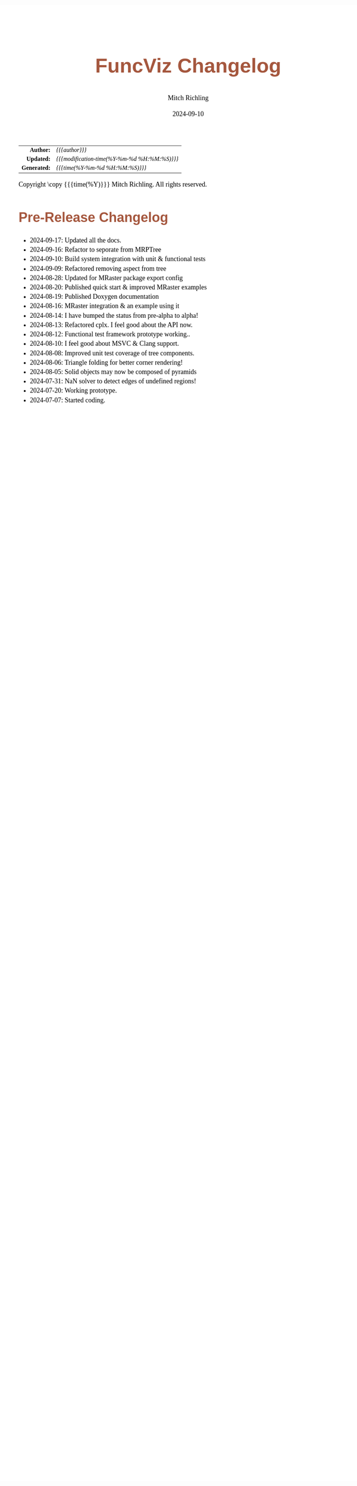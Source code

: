 # -*- Mode:Org; Coding:utf-8; fill-column:78 -*-
# ######################################################################################################################################################.H.S.##
# FILE:        changelog.org
#+TITLE:       FuncViz Changelog
#+AUTHOR:      Mitch Richling
#+EMAIL:       http://www.mitchr.me/
#+DATE:        2024-09-10
#+KEYWORDS:    release history changelog
#+LANGUAGE:    en
#+OPTIONS:     num:t toc:nil \n:nil @:t ::t |:t ^:nil -:t f:t *:t <:t skip:nil d:nil todo:t pri:nil H:5 p:t author:t html-scripts:nil 
#+SEQ_TODO:    TODO:NEW(t)                         TODO:WORK(w)    TODO:HOLD(h)    | TODO:FUTURE(f)   TODO:DONE(d)    TODO:CANCELED(c)
#+PROPERTY: header-args :eval never-export
#+HTML_HEAD: <style>body { width: 95%; margin: 2% auto; font-size: 18px; line-height: 1.4em; font-family: Georgia, serif; color: black; background-color: white; }</style>
#+HTML_HEAD: <style>body { min-width: 500px; max-width: 1024px; }</style>
#+HTML_HEAD: <style>h1,h2,h3,h4,h5,h6 { color: #A5573E; line-height: 1em; font-family: Helvetica, sans-serif; }</style>
#+HTML_HEAD: <style>h1,h2,h3 { line-height: 1.4em; }</style>
#+HTML_HEAD: <style>h1.title { font-size: 3em; }</style>
#+HTML_HEAD: <style>.subtitle { font-size: 0.6em; }</style>
#+HTML_HEAD: <style>h4,h5,h6 { font-size: 1em; }</style>
#+HTML_HEAD: <style>.org-src-container { border: 1px solid #ccc; box-shadow: 3px 3px 3px #eee; font-family: Lucida Console, monospace; font-size: 80%; margin: 0px; padding: 0px 0px; position: relative; }</style>
#+HTML_HEAD: <style>.org-src-container>pre { line-height: 1.2em; padding-top: 1.5em; margin: 0.5em; background-color: #404040; color: white; overflow: auto; }</style>
#+HTML_HEAD: <style>.org-src-container>pre:before { display: block; position: absolute; background-color: #b3b3b3; top: 0; right: 0; padding: 0 0.2em 0 0.4em; border-bottom-left-radius: 8px; border: 0; color: white; font-size: 100%; font-family: Helvetica, sans-serif;}</style>
#+HTML_HEAD: <style>pre.example { white-space: pre-wrap; white-space: -moz-pre-wrap; white-space: -o-pre-wrap; font-family: Lucida Console, monospace; font-size: 80%; background: #404040; color: white; display: block; padding: 0em; border: 2px solid black; }</style>
#+HTML_HEAD: <style>blockquote { margin-bottom: 0.5em; padding: 0.5em; background-color: #FFF8DC; border-left: 2px solid #A5573E; border-left-color: rgb(255, 228, 102); display: block; margin-block-start: 1em; margin-block-end: 1em; margin-inline-start: 5em; margin-inline-end: 5em; } </style>
#+HTML_LINK_HOME: https://www.mitchr.me/
#+HTML_LINK_UP: https://richmit.github.io/MRPtree/index.html
# ######################################################################################################################################################.H.E.##

#+ATTR_HTML: :border 2 solid #ccc :frame hsides :align center
|          <r> | <l>                                          |
|    *Author:* | /{{{author}}}/                               |
|   *Updated:* | /{{{modification-time(%Y-%m-%d %H:%M:%S)}}}/ |
| *Generated:* | /{{{time(%Y-%m-%d %H:%M:%S)}}}/              |
#+ATTR_HTML: :align center
Copyright \copy {{{time(%Y)}}} Mitch Richling. All rights reserved.

#+TOC: headlines 5

* Changes On HEAD Since Last Release                               :noexport:
:PROPERTIES:
:CUSTOM_ID: latest
:END:
  - Fixed Bugs
    - N/A
  - Known Issues
    - N/A
  - API breaking Changes
    - N/A
  - Deprecated functionality
    - N/A
  - New functionality
    - N/A
  - Documentation
    - N/A
  - Examples
    - New
      - N/A
    - Updated
      - N/A
  - Miscellaneous
    - N/A
* v0.0.0.60: Initial Release                               :noexport:
:PROPERTIES:
:CUSTOM_ID: v0.0.0.00
:END:
  - N/A
* Pre-Release Changelog
:PROPERTIES:
:CUSTOM_ID: pre-release-changelog
:END:

 - 2024-09-17: Updated all the docs.
 - 2024-09-16: Refactor to seporate from MRPTree
 - 2024-09-10: Build system integration with unit & functional tests
 - 2024-09-09: Refactored removing aspect from tree
 - 2024-08-28: Updated for MRaster package export config
 - 2024-08-20: Published quick start & improved MRaster examples
 - 2024-08-19: Published Doxygen documentation
 - 2024-08-16: MRaster integration & an example using it
 - 2024-08-14: I have bumped the status from pre-alpha to alpha!
 - 2024-08-13: Refactored cplx.  I feel good about the API now.
 - 2024-08-12: Functional test framework prototype working..
 - 2024-08-10: I feel good about MSVC & Clang support.
 - 2024-08-08: Improved unit test coverage of tree components.
 - 2024-08-06: Triangle folding for better corner rendering!
 - 2024-08-05: Solid objects may now be composed of pyramids
 - 2024-07-31: NaN solver to detect edges of undefined regions!
 - 2024-07-20: Working prototype.
 - 2024-07-07: Started coding.
